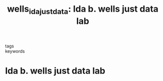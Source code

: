 #+TITLE: wells_ida_justdata: Ida b. wells just data lab
#+roam_key: cite:wells_ida_justdata
#+roam_tags: lit organization

- tags ::
- keywords ::


* Ida b. wells just data lab
  :PROPERTIES:
  :Custom_ID: wells_ida_justdata
  :URL: https://www.thejustdatalab.com/about-the-lab
  :AUTHOR:
  :NOTER_DOCUMENT:
  :NOTER_PAGE:
  :END:
